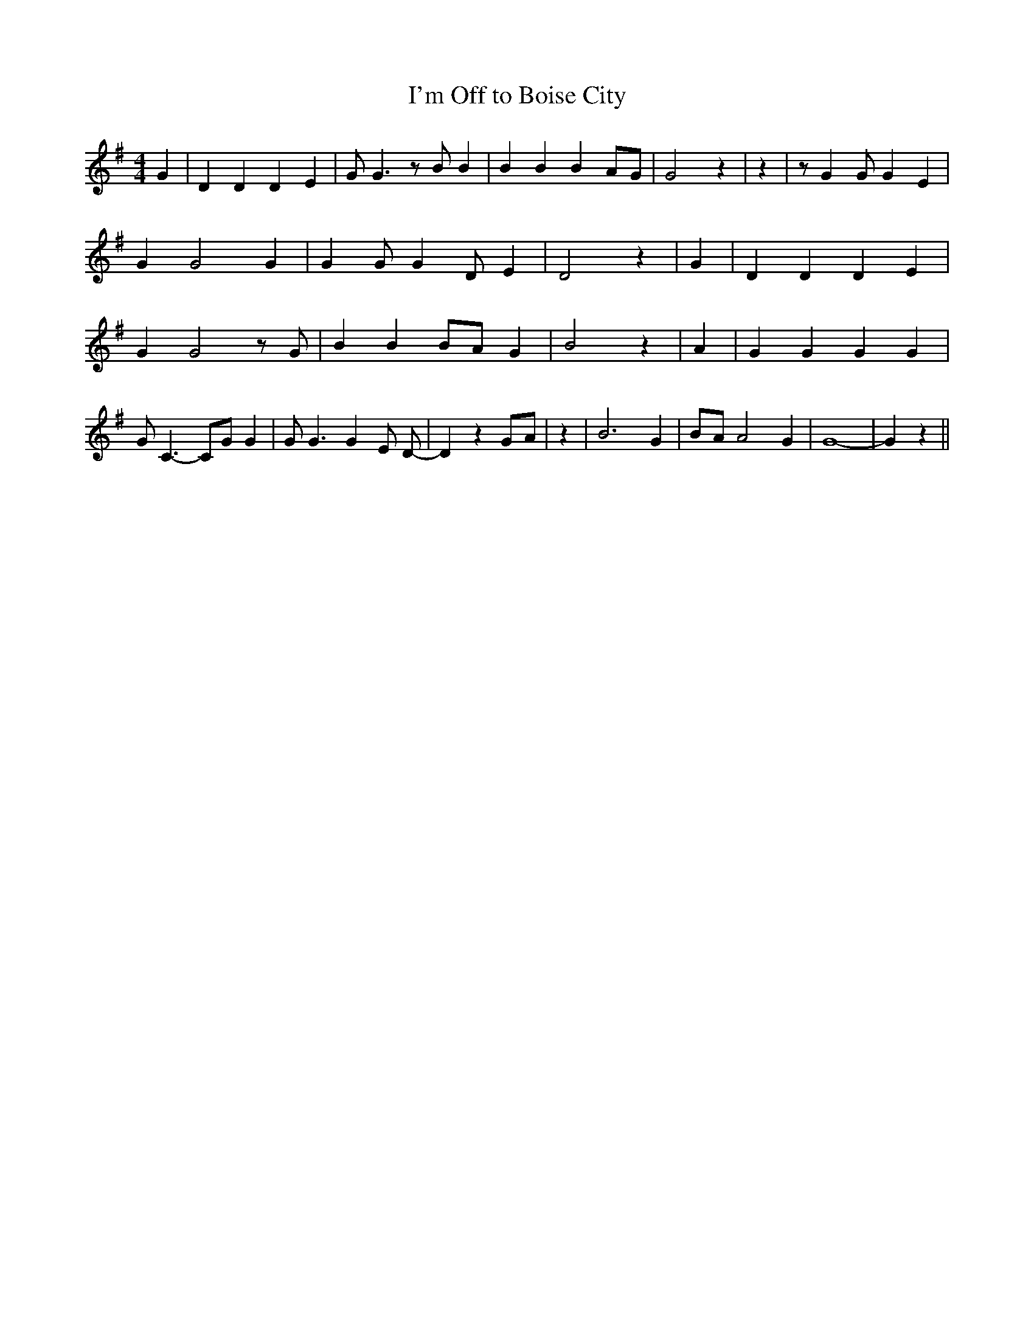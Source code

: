 % Generated more or less automatically by swtoabc by Erich Rickheit KSC
X:1
T:I'm Off to Boise City
M:4/4
L:1/4
K:G
 G| D D D E| G/2 G3/2 z/2 B/2 B| B B BA/2-G/2| G2 z| z| z/2 G G/2 G E|\
 G G2 G| G G/2 G D/2 E| D2 z| G| D D D E| G G2 z/2 G/2| B BB/2-A/2 G|\
 B2 z| A| G G G G| G/2 C3/2- C/2G/2 G| G/2 G3/2 G E/2 D/2-| D zG/2-A/2|\
 z| B3 G|B/2-A/2 A2 G| G4-| G z||


